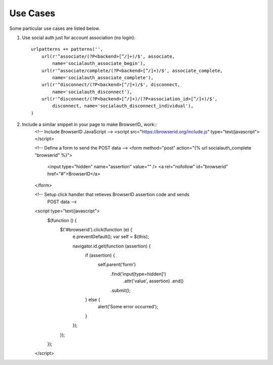 Use Cases
=========

Some particular use cases are listed below.

1. Use social auth just for account association (no login)::

    urlpatterns += patterns('',
        url(r'^associate/(?P<backend>[^/]+)/$', associate,
            name='socialauth_associate_begin'),
        url(r'^associate/complete/(?P<backend>[^/]+)/$', associate_complete,
            name='socialauth_associate_complete'),
        url(r'^disconnect/(?P<backend>[^/]+)/$', disconnect,
            name='socialauth_disconnect'),
        url(r'^disconnect/(?P<backend>[^/]+)/(?P<association_id>[^/]+)/$',
            disconnect, name='socialauth_disconnect_individual'),
    )

2. Include a similar snippet in your page to make BrowserID_ work::
    <!-- Include BrowserID JavaScript -->
    <script src="https://browserid.org/include.js" type="text/javascript"></script>

    <!-- Define a form to send the POST data -->
    <form method="post" action="{% url socialauth_complete "browserid" %}">
        <input type="hidden" name="assertion" value="" />
        <a rel="nofollow" id="browserid" href="#">BrowserID</a>
    </form>

    <!-- Setup click handler that retieves BrowserID assertion code and sends
         POST data -->
    <script type="text/javascript">
        $(function () {
            $('#browserid').click(function (e) {
                e.preventDefault();
                var self = $(this);

                navigator.id.get(function (assertion) {
                    if (assertion) {
                        self.parent('form')
                                .find('input[type=hidden]')
                                    .attr('value', assertion)
                                    .end()
                                .submit();
                    } else {
                        alert('Some error occurred');
                    }
                });
            });
        });
    </script>
